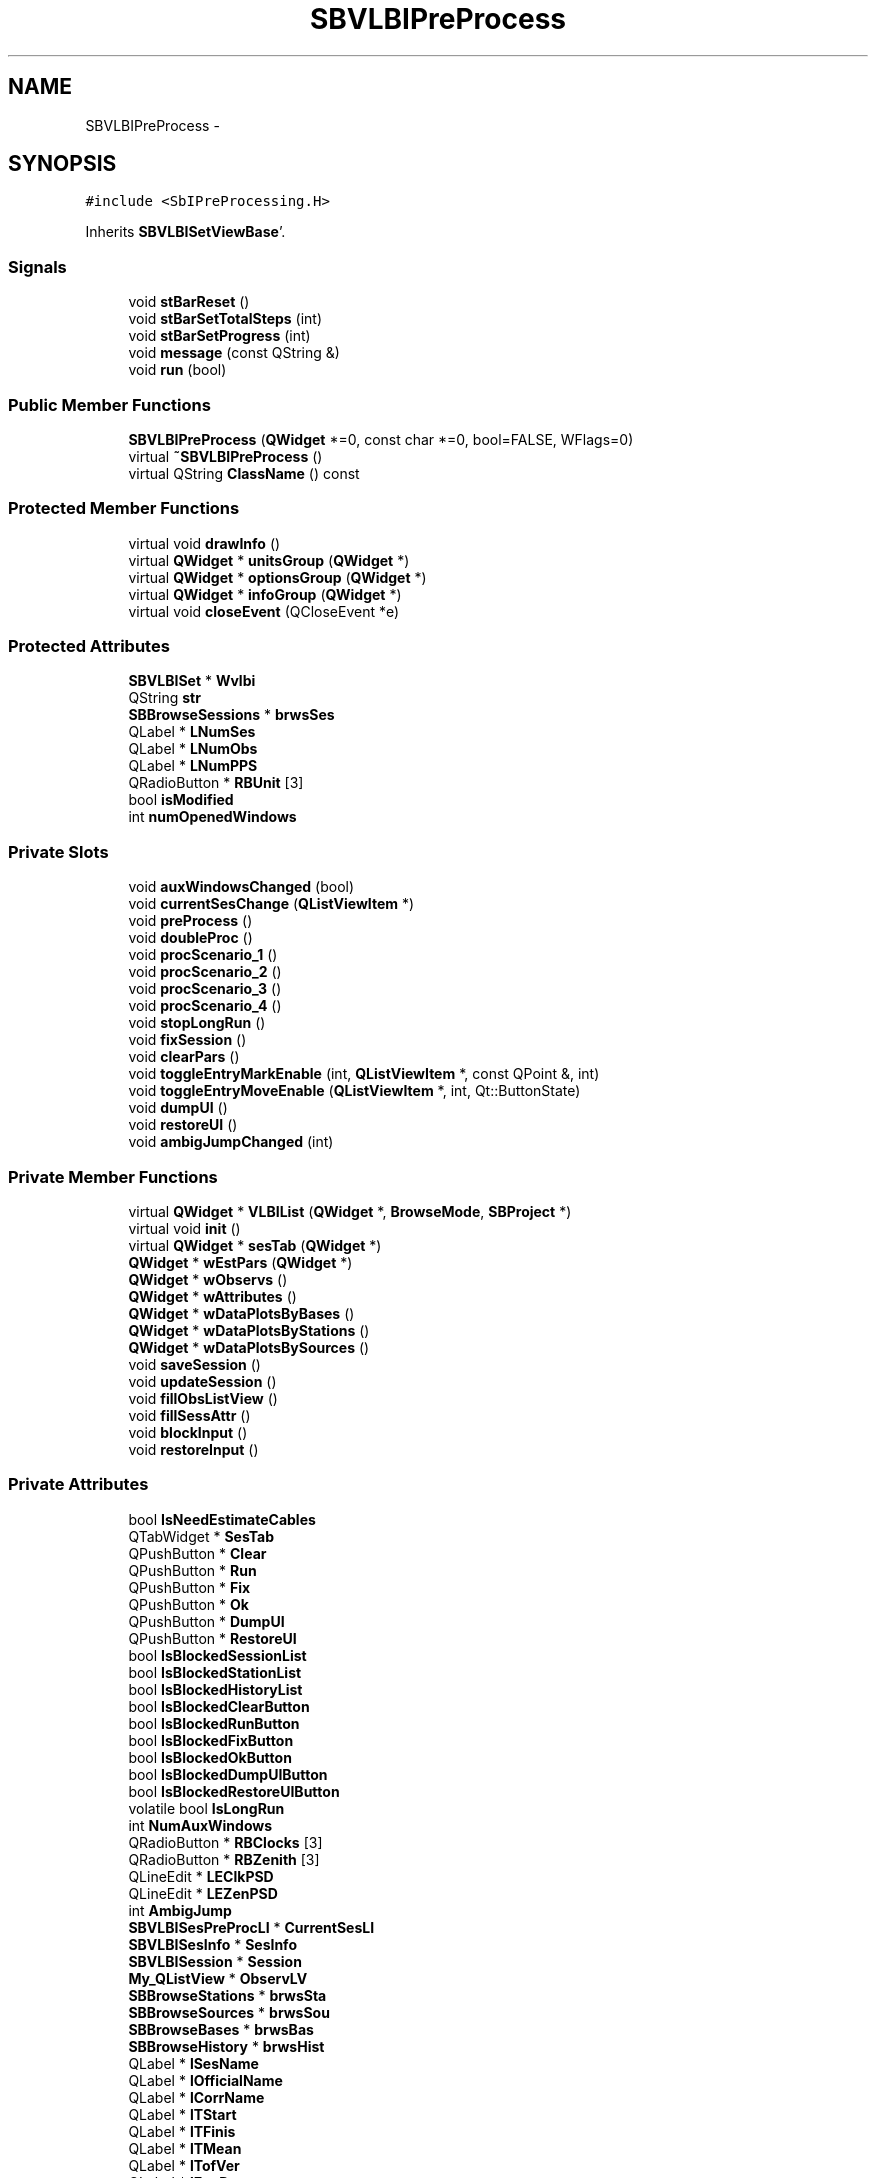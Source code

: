 .TH "SBVLBIPreProcess" 3 "Mon May 14 2012" "Version 2.0.2" "SteelBreeze Reference Manual" \" -*- nroff -*-
.ad l
.nh
.SH NAME
SBVLBIPreProcess \- 
.SH SYNOPSIS
.br
.PP
.PP
\fC#include <SbIPreProcessing\&.H>\fP
.PP
Inherits \fBSBVLBISetViewBase\fP'\&.
.SS "Signals"

.in +1c
.ti -1c
.RI "void \fBstBarReset\fP ()"
.br
.ti -1c
.RI "void \fBstBarSetTotalSteps\fP (int)"
.br
.ti -1c
.RI "void \fBstBarSetProgress\fP (int)"
.br
.ti -1c
.RI "void \fBmessage\fP (const QString &)"
.br
.ti -1c
.RI "void \fBrun\fP (bool)"
.br
.in -1c
.SS "Public Member Functions"

.in +1c
.ti -1c
.RI "\fBSBVLBIPreProcess\fP (\fBQWidget\fP *=0, const char *=0, bool=FALSE, WFlags=0)"
.br
.ti -1c
.RI "virtual \fB~SBVLBIPreProcess\fP ()"
.br
.ti -1c
.RI "virtual QString \fBClassName\fP () const "
.br
.in -1c
.SS "Protected Member Functions"

.in +1c
.ti -1c
.RI "virtual void \fBdrawInfo\fP ()"
.br
.ti -1c
.RI "virtual \fBQWidget\fP * \fBunitsGroup\fP (\fBQWidget\fP *)"
.br
.ti -1c
.RI "virtual \fBQWidget\fP * \fBoptionsGroup\fP (\fBQWidget\fP *)"
.br
.ti -1c
.RI "virtual \fBQWidget\fP * \fBinfoGroup\fP (\fBQWidget\fP *)"
.br
.ti -1c
.RI "virtual void \fBcloseEvent\fP (QCloseEvent *e)"
.br
.in -1c
.SS "Protected Attributes"

.in +1c
.ti -1c
.RI "\fBSBVLBISet\fP * \fBWvlbi\fP"
.br
.ti -1c
.RI "QString \fBstr\fP"
.br
.ti -1c
.RI "\fBSBBrowseSessions\fP * \fBbrwsSes\fP"
.br
.ti -1c
.RI "QLabel * \fBLNumSes\fP"
.br
.ti -1c
.RI "QLabel * \fBLNumObs\fP"
.br
.ti -1c
.RI "QLabel * \fBLNumPPS\fP"
.br
.ti -1c
.RI "QRadioButton * \fBRBUnit\fP [3]"
.br
.ti -1c
.RI "bool \fBisModified\fP"
.br
.ti -1c
.RI "int \fBnumOpenedWindows\fP"
.br
.in -1c
.SS "Private Slots"

.in +1c
.ti -1c
.RI "void \fBauxWindowsChanged\fP (bool)"
.br
.ti -1c
.RI "void \fBcurrentSesChange\fP (\fBQListViewItem\fP *)"
.br
.ti -1c
.RI "void \fBpreProcess\fP ()"
.br
.ti -1c
.RI "void \fBdoubleProc\fP ()"
.br
.ti -1c
.RI "void \fBprocScenario_1\fP ()"
.br
.ti -1c
.RI "void \fBprocScenario_2\fP ()"
.br
.ti -1c
.RI "void \fBprocScenario_3\fP ()"
.br
.ti -1c
.RI "void \fBprocScenario_4\fP ()"
.br
.ti -1c
.RI "void \fBstopLongRun\fP ()"
.br
.ti -1c
.RI "void \fBfixSession\fP ()"
.br
.ti -1c
.RI "void \fBclearPars\fP ()"
.br
.ti -1c
.RI "void \fBtoggleEntryMarkEnable\fP (int, \fBQListViewItem\fP *, const QPoint &, int)"
.br
.ti -1c
.RI "void \fBtoggleEntryMoveEnable\fP (\fBQListViewItem\fP *, int, Qt::ButtonState)"
.br
.ti -1c
.RI "void \fBdumpUI\fP ()"
.br
.ti -1c
.RI "void \fBrestoreUI\fP ()"
.br
.ti -1c
.RI "void \fBambigJumpChanged\fP (int)"
.br
.in -1c
.SS "Private Member Functions"

.in +1c
.ti -1c
.RI "virtual \fBQWidget\fP * \fBVLBIList\fP (\fBQWidget\fP *, \fBBrowseMode\fP, \fBSBProject\fP *)"
.br
.ti -1c
.RI "virtual void \fBinit\fP ()"
.br
.ti -1c
.RI "virtual \fBQWidget\fP * \fBsesTab\fP (\fBQWidget\fP *)"
.br
.ti -1c
.RI "\fBQWidget\fP * \fBwEstPars\fP (\fBQWidget\fP *)"
.br
.ti -1c
.RI "\fBQWidget\fP * \fBwObservs\fP ()"
.br
.ti -1c
.RI "\fBQWidget\fP * \fBwAttributes\fP ()"
.br
.ti -1c
.RI "\fBQWidget\fP * \fBwDataPlotsByBases\fP ()"
.br
.ti -1c
.RI "\fBQWidget\fP * \fBwDataPlotsByStations\fP ()"
.br
.ti -1c
.RI "\fBQWidget\fP * \fBwDataPlotsBySources\fP ()"
.br
.ti -1c
.RI "void \fBsaveSession\fP ()"
.br
.ti -1c
.RI "void \fBupdateSession\fP ()"
.br
.ti -1c
.RI "void \fBfillObsListView\fP ()"
.br
.ti -1c
.RI "void \fBfillSessAttr\fP ()"
.br
.ti -1c
.RI "void \fBblockInput\fP ()"
.br
.ti -1c
.RI "void \fBrestoreInput\fP ()"
.br
.in -1c
.SS "Private Attributes"

.in +1c
.ti -1c
.RI "bool \fBIsNeedEstimateCables\fP"
.br
.ti -1c
.RI "QTabWidget * \fBSesTab\fP"
.br
.ti -1c
.RI "QPushButton * \fBClear\fP"
.br
.ti -1c
.RI "QPushButton * \fBRun\fP"
.br
.ti -1c
.RI "QPushButton * \fBFix\fP"
.br
.ti -1c
.RI "QPushButton * \fBOk\fP"
.br
.ti -1c
.RI "QPushButton * \fBDumpUI\fP"
.br
.ti -1c
.RI "QPushButton * \fBRestoreUI\fP"
.br
.ti -1c
.RI "bool \fBIsBlockedSessionList\fP"
.br
.ti -1c
.RI "bool \fBIsBlockedStationList\fP"
.br
.ti -1c
.RI "bool \fBIsBlockedHistoryList\fP"
.br
.ti -1c
.RI "bool \fBIsBlockedClearButton\fP"
.br
.ti -1c
.RI "bool \fBIsBlockedRunButton\fP"
.br
.ti -1c
.RI "bool \fBIsBlockedFixButton\fP"
.br
.ti -1c
.RI "bool \fBIsBlockedOkButton\fP"
.br
.ti -1c
.RI "bool \fBIsBlockedDumpUIButton\fP"
.br
.ti -1c
.RI "bool \fBIsBlockedRestoreUIButton\fP"
.br
.ti -1c
.RI "volatile bool \fBIsLongRun\fP"
.br
.ti -1c
.RI "int \fBNumAuxWindows\fP"
.br
.ti -1c
.RI "QRadioButton * \fBRBClocks\fP [3]"
.br
.ti -1c
.RI "QRadioButton * \fBRBZenith\fP [3]"
.br
.ti -1c
.RI "QLineEdit * \fBLEClkPSD\fP"
.br
.ti -1c
.RI "QLineEdit * \fBLEZenPSD\fP"
.br
.ti -1c
.RI "int \fBAmbigJump\fP"
.br
.ti -1c
.RI "\fBSBVLBISesPreProcLI\fP * \fBCurrentSesLI\fP"
.br
.ti -1c
.RI "\fBSBVLBISesInfo\fP * \fBSesInfo\fP"
.br
.ti -1c
.RI "\fBSBVLBISession\fP * \fBSession\fP"
.br
.ti -1c
.RI "\fBMy_QListView\fP * \fBObservLV\fP"
.br
.ti -1c
.RI "\fBSBBrowseStations\fP * \fBbrwsSta\fP"
.br
.ti -1c
.RI "\fBSBBrowseSources\fP * \fBbrwsSou\fP"
.br
.ti -1c
.RI "\fBSBBrowseBases\fP * \fBbrwsBas\fP"
.br
.ti -1c
.RI "\fBSBBrowseHistory\fP * \fBbrwsHist\fP"
.br
.ti -1c
.RI "QLabel * \fBlSesName\fP"
.br
.ti -1c
.RI "QLabel * \fBlOfficialName\fP"
.br
.ti -1c
.RI "QLabel * \fBlCorrName\fP"
.br
.ti -1c
.RI "QLabel * \fBlTStart\fP"
.br
.ti -1c
.RI "QLabel * \fBlTFinis\fP"
.br
.ti -1c
.RI "QLabel * \fBlTMean\fP"
.br
.ti -1c
.RI "QLabel * \fBlTofVer\fP"
.br
.ti -1c
.RI "QLabel * \fBlExpDescr\fP"
.br
.ti -1c
.RI "QLineEdit * \fBGrAmbig\fP"
.br
.ti -1c
.RI "QLineEdit * \fBRefFreq\fP"
.br
.ti -1c
.RI "QComboBox * \fBNetID\fP"
.br
.ti -1c
.RI "QComboBox * \fBUFlag\fP"
.br
.ti -1c
.RI "QSpinBox * \fBsbAmbigJump\fP"
.br
.ti -1c
.RI "\fBSBPlotCarrier\fP * \fBPC_Bases\fP"
.br
.ti -1c
.RI "\fBSBPlotCarrier\fP * \fBPC_Stations\fP"
.br
.ti -1c
.RI "\fBSBPlotCarrier\fP * \fBPC_Sources\fP"
.br
.ti -1c
.RI "\fBSBPlot\fP * \fBPlotBases\fP"
.br
.ti -1c
.RI "\fBSBPlot\fP * \fBPlotStations\fP"
.br
.ti -1c
.RI "\fBSBPlot\fP * \fBPlotSources\fP"
.br
.ti -1c
.RI "\fBSBProject\fP * \fBPrj\fP"
.br
.ti -1c
.RI "\fBSBSolution\fP * \fBSolution\fP"
.br
.ti -1c
.RI "bool \fBIsRunning\fP"
.br
.ti -1c
.RI "QAccel * \fBaccel\fP"
.br
.in -1c
.SS "Static Private Attributes"

.in +1c
.ti -1c
.RI "static const char * \fBsUFlags\fP []"
.br
.in -1c
.SH "Detailed Description"
.PP 
Definition at line 154 of file SbIPreProcessing\&.H'\&.
.SH "Constructor & Destructor Documentation"
.PP 
.SS "SBVLBIPreProcess::SBVLBIPreProcess (\fBQWidget\fP *parent = \fC0\fP, const char *name = \fC0\fP, boolmodal = \fCFALSE\fP, WFlagsf = \fC0\fP)"
.PP
Definition at line 429 of file SbIPreProcessing\&.C'\&.
.PP
References accel, AmbigJump, SBPlotCarrier::AT_MJD, brwsBas, brwsHist, brwsSou, brwsSta, Clear, SBPlotCarrier::columnNames(), CurrentSesLI, DumpUI, Fix, init(), IsBlockedClearButton, IsBlockedDumpUIButton, IsBlockedFixButton, IsBlockedHistoryList, IsBlockedOkButton, IsBlockedRestoreUIButton, IsBlockedRunButton, IsBlockedSessionList, IsBlockedStationList, IsLongRun, IsNeedEstimateCables, IsRunning, NumAuxWindows, ObservLV, Ok, PC_Bases, PC_Sources, PC_Stations, Prj, RestoreUI, Run, SBSetUp::scaleName(), SesInfo, Session, SBPlotCarrier::setStdVarIdx(), SBPlotCarrier::setType(), SetUp, and Solution\&.
.SS "SBVLBIPreProcess::~SBVLBIPreProcess ()\fC [virtual]\fP"
.PP
Definition at line 549 of file SbIPreProcessing\&.C'\&.
.PP
References SBSolution::deleteSolution(), SBVLBISetViewBase::isModified, PC_Bases, PC_Sources, PC_Stations, Prj, SBVLBISet::saveSession(), SesInfo, Session, Solution, and SBVLBISetViewBase::Wvlbi\&.
.SH "Member Function Documentation"
.PP 
.SS "void SBVLBIPreProcess::ambigJumpChanged (intJ)\fC [private, slot]\fP"
.PP
Definition at line 1249 of file SbIPreProcessing\&.C'\&.
.PP
References AmbigJump\&.
.PP
Referenced by wEstPars()\&.
.SS "void SBVLBIPreProcess::auxWindowsChanged (boolIsTmp)\fC [private, slot]\fP"
.PP
Definition at line 752 of file SbIPreProcessing\&.C'\&.
.PP
References SBVLBISetViewBase::brwsSes, SBBrowseSessions::lvSessions(), and NumAuxWindows\&.
.PP
Referenced by sesTab()\&.
.SS "void SBVLBIPreProcess::blockInput ()\fC [private]\fP"
.PP
Definition at line 672 of file SbIPreProcessing\&.C'\&.
.PP
References accel, brwsHist, SBVLBISetViewBase::brwsSes, brwsSta, Clear, DumpUI, Fix, IsBlockedClearButton, IsBlockedDumpUIButton, IsBlockedFixButton, IsBlockedHistoryList, IsBlockedOkButton, IsBlockedRestoreUIButton, IsBlockedRunButton, IsBlockedSessionList, IsBlockedStationList, SBBrowseHistory::lvHistory(), SBBrowseSessions::lvSessions(), SBBrowseStations::lvStations(), Ok, RestoreUI, and Run\&.
.PP
Referenced by clearPars(), currentSesChange(), fixSession(), preProcess(), and restoreUI()\&.
.SS "virtual QString SBVLBIPreProcess::ClassName () const\fC [inline, virtual]\fP"
.PP
Reimplemented from \fBSBVLBISetViewBase\fP'\&.
.PP
Definition at line 161 of file SbIPreProcessing\&.H'\&.
.PP
Referenced by clearPars(), currentSesChange(), fillObsListView(), and preProcess()\&.
.SS "void SBVLBIPreProcess::clearPars ()\fC [private, slot]\fP"
.PP
Definition at line 1881 of file SbIPreProcessing\&.C'\&.
.PP
References SBVLBISession::addHistoryLine(), blockInput(), ClassName(), SBVLBISession::clearRMSs(), SBLog::DBG, SBAttributed::delAttr(), SBSolution::deleteSolution(), SBLog::ERR, SBLog::INTERFACE, IsRunning, SBVLBISet::loadSession(), Log, SBNamed::name(), SBLog::PREPROC, SBVLBISesInfo::preProc, Prj, RBClocks, RBZenith, restoreInput(), saveSession(), SesInfo, Session, Solution, SBVLBISession::stationList(), updateSession(), SBLog::write(), and SBVLBISetViewBase::Wvlbi\&.
.PP
Referenced by init()\&.
.SS "virtual void SBVLBISetViewBase::closeEvent (QCloseEvent *e)\fC [inline, protected, virtual, inherited]\fP"
.PP
Definition at line 456 of file SbIObsVLBI\&.H'\&.
.PP
References SBVLBISetViewBase::numOpenedWindows\&.
.SS "void SBVLBIPreProcess::currentSesChange (\fBQListViewItem\fP *SesItem_)\fC [private, slot]\fP"
.PP
Definition at line 1556 of file SbIPreProcessing\&.C'\&.
.PP
References SBProject::addSession(), SBVLBISession::baseList(), blockInput(), SBPlotCarrier::branches(), ClassName(), SBPlotCarrier::createBranch(), CurrentSesLI, SBSolution::deleteSolution(), SBLog::ERR, IsRunning, SBVLBISet::loadSession(), Log, SBNamed::name(), SBStationInfo::notValid, SBBaseInfo::notValid, SBSourceInfo::notValid, ObservLV, PC_Bases, PC_Sources, PC_Stations, SBLog::PREPROC, Prj, restoreInput(), SesInfo, Session, SBVLBISesInfoLI::sessionInfo(), SBPlotCarrier::setFile4SaveBaseName(), SBNamed::setName(), Solution, SBVLBISession::sourceList(), SBVLBISession::stationList(), updateSession(), SBLog::write(), and SBVLBISetViewBase::Wvlbi\&.
.PP
Referenced by VLBIList()\&.
.SS "void SBVLBIPreProcess::doubleProc ()\fC [private, slot]\fP"
.PP
Definition at line 1963 of file SbIPreProcessing\&.C'\&.
.PP
References preProcess()\&.
.PP
Referenced by init(), and procScenario_4()\&.
.SS "void SBVLBISetViewBase::drawInfo ()\fC [protected, virtual, inherited]\fP"
.PP
Reimplemented in \fBSBProjectCreate\fP'\&.
.PP
Definition at line 1883 of file SbIObsVLBI\&.C'\&.
.PP
References SBVLBISetViewBase::brwsSes, SBVLBISetViewBase::LNumObs, SBVLBISetViewBase::LNumPPS, SBVLBISetViewBase::LNumSes, SBBrowseSessions::numPPSess(), SBVLBISetViewBase::str, SBVLBISet::totalObs(), and SBVLBISetViewBase::Wvlbi\&.
.PP
Referenced by SBVLBISetView::deleteEntry(), SBVLBISetView::import(), and SBVLBISetViewBase::infoGroup()\&.
.SS "void SBVLBIPreProcess::dumpUI ()\fC [private, slot]\fP"
.PP
Definition at line 1942 of file SbIPreProcessing\&.C'\&.
.PP
References SBVLBISession::dumpUserInfo(), SBSetUp::path2UIDump(), Session, and SetUp\&.
.PP
Referenced by init()\&.
.SS "void SBVLBIPreProcess::fillObsListView ()\fC [private]\fP"
.PP
Definition at line 1304 of file SbIPreProcessing\&.C'\&.
.PP
References SBObjectObsInfo::aka(), SBVLBISession::baseInfo(), SBObsVLBIEntry::breakClock1, SBObsVLBIEntry::breakClock2, ClassName(), SBPlotCarrier::DA_BAR, SBPlotCarrier::DA_IGN, SBPlotBranch::data(), SBStochParameter::e(), SBLog::ERR, SBStochParameterList::find(), SBPlotCarrier::findBranch(), SBVLBISession::first(), SBPlotBranch::Idx, SBLog::INTERFACE, SBAttributed::isAttr(), Log, SBNamed::name(), SBVLBISession::next(), SBStationInfo::notValid, SBBaseInfo::notValid, SBSourceInfo::notValid, ObservLV, PC_Bases, PC_Sources, PC_Stations, SBSolution::prepare4Batch(), SBObsVLBIEntry::processed, SBSetUp::scale(), Session, SBMatrix::set(), SBPlotBranch::setDataAttr(), SetUp, Solution, SBVLBISession::sourceInfo(), SBVLBISession::stationInfo(), SBSolution::stochastic(), SBStationID::toString(), SBStochParameter::v(), and SBLog::write()\&.
.PP
Referenced by updateSession(), and wObservs()\&.
.SS "void SBVLBIPreProcess::fillSessAttr ()\fC [private]\fP"
.PP
Definition at line 1254 of file SbIPreProcessing\&.C'\&.
.PP
References SBVLBISesInfo::code(), SBVLBISesInfo::correlatorName(), SBVLBISesInfo::dateCreat(), SBVLBISesInfo::expDescr(), SBMJD::F_Short, GrAmbig, SBVLBISession::grDelayAmbig(), lCorrName, lExpDescr, lOfficialName, lSesName, lTFinis, lTMean, lTofVer, lTStart, SBNamed::name(), NetID, SBVLBISesInfo::networkID(), SBVLBISet::networks(), SBVLBISesInfo::officialName(), RefFreq, SBVLBISession::refFreq(), Session, sUFlags, SBVLBISesInfo::tFinis(), SBVLBISesInfo::tMean(), SBMJD::toString(), SBVLBISesInfo::tStart(), UFlag, SBVLBISesInfo::userFlag(), and SBVLBISetViewBase::Wvlbi\&.
.PP
Referenced by updateSession()\&.
.SS "void SBVLBIPreProcess::fixSession ()\fC [private, slot]\fP"
.PP
Definition at line 1637 of file SbIPreProcessing\&.C'\&.
.PP
References SBAttributed::addAttr(), SBVLBISession::addHistoryLine(), blockInput(), IsRunning, SBVLBISesInfo::preProc, restoreInput(), saveSession(), SBSetUp::saveVLBI(), Session, SetUp, and SBVLBISetViewBase::Wvlbi\&.
.PP
Referenced by init()\&.
.SS "\fBQWidget\fP * SBVLBISetViewBase::infoGroup (\fBQWidget\fP *parent)\fC [protected, virtual, inherited]\fP"
.PP
Definition at line 1828 of file SbIObsVLBI\&.C'\&.
.PP
References SBVLBISetViewBase::brwsSes, SBVLBISetViewBase::drawInfo(), SBVLBISetViewBase::LNumObs, SBVLBISetViewBase::LNumPPS, SBVLBISetViewBase::LNumSes, SBBrowseSessions::numObs(), SBBrowseSessions::numPPSess(), SBVLBISetViewBase::str, and SBVLBISetViewBase::Wvlbi\&.
.PP
Referenced by SBProjectCreate::init(), and SBVLBISetView::init()\&.
.SS "void SBVLBIPreProcess::init ()\fC [private, virtual]\fP"
.PP
Implements \fBSBVLBISetViewBase\fP'\&.
.PP
Definition at line 589 of file SbIPreProcessing\&.C'\&.
.PP
References accel, SBVLBISetViewBase::accept(), BM_PREPROCESS, Clear, clearPars(), doubleProc(), dumpUI(), DumpUI, Fix, fixSession(), MainWin, message(), Ok, preProcess(), procScenario_1(), procScenario_2(), procScenario_3(), procScenario_4(), restoreUI(), RestoreUI, run(), Run, sesTab(), stBarReset(), stBarSetProgress(), stBarSetTotalSteps(), stopLongRun(), VLBIList(), and wEstPars()\&.
.PP
Referenced by SBVLBIPreProcess()\&.
.SS "void SBVLBIPreProcess::message (const QString &t0)\fC [signal]\fP"
.PP
Definition at line 431 of file SbIPreProcessing\&.moc\&.C'\&.
.PP
Referenced by init()\&.
.SS "virtual \fBQWidget\fP* SBVLBISetViewBase::optionsGroup (\fBQWidget\fP *)\fC [inline, protected, virtual, inherited]\fP"
.PP
Reimplemented in \fBSBVLBISetView\fP, and \fBSBProjectCreate\fP'\&.
.PP
Definition at line 453 of file SbIObsVLBI\&.H'\&.
.SS "void SBVLBIPreProcess::preProcess ()\fC [private, slot]\fP"
.PP
Definition at line 1651 of file SbIPreProcessing\&.C'\&.
.PP
References SBProject::addSession(), blockInput(), SBParametersDesc::cable(), SBStationInfo::cl_V(), ClassName(), SBParametersDesc::clock0(), Config, SBLog::DBG, SBParameter::e(), SBLog::ERR, SBStationInfoList::find(), SBLog::INTERFACE, IsNeedEstimateCables, IsRunning, LEClkPSD, LEZenPSD, SBVLBISet::loadSession(), SBSolution::local(), Log, SBNamed::name(), SBConfig::p(), SBProject::p(), SBLog::PREPROC, Prj, SBRunManager::process(), SBParameterCfg::PT_LOC, SBParameterCfg::PT_NONE, SBParameterCfg::PT_STH, RBClocks, RBZenith, restoreInput(), run(), saveSession(), SBVLBISet::saveSession(), SesInfo, Session, SBProject::setAllPars2Type(), SBParametersDesc::setCable(), SBParametersDesc::setCableType(), SBProject::setCfg(), SBStationInfo::setCl_E(), SBStationInfo::setCl_V(), SBParametersDesc::setClock0(), SBParametersDesc::setClock0Type(), SBParametersDesc::setClock1Type(), SBParametersDesc::setClock2Type(), SBParameterCfg::setConvAPriori(), SBStationInfo::setErrZw(), SBConfig::setIsChanged(), SBSolution::setIsLocalModified(), SBConfig::setP(), SBProject::setP(), SBParameter::setS(), SBParameter::setV(), SBParameterCfg::setWhiteNoise(), SBParametersDesc::setZenith(), SBParametersDesc::setZenithType(), SBStationInfo::setZw(), Solution, SBVLBISession::stationList(), SBSolution::submitLocalParameters(), updateSession(), SBParameter::v(), SBParameterCfg::whiteNoise(), SBLog::write(), SBVLBISetViewBase::Wvlbi, SBParametersDesc::zenith(), and SBStationInfo::zw()\&.
.PP
Referenced by doubleProc(), init(), procScenario_1(), procScenario_2(), and procScenario_3()\&.
.SS "void SBVLBIPreProcess::procScenario_1 ()\fC [private, slot]\fP"
.PP
Definition at line 1971 of file SbIPreProcessing\&.C'\&.
.PP
References preProcess(), RBClocks, and RBZenith\&.
.PP
Referenced by init(), and procScenario_3()\&.
.SS "void SBVLBIPreProcess::procScenario_2 ()\fC [private, slot]\fP"
.PP
Definition at line 1986 of file SbIPreProcessing\&.C'\&.
.PP
References SBParameterList::inSort(), IsNeedEstimateCables, SBSolution::local(), SBNamed::name(), preProcess(), Session, Solution, and SBVLBISession::stationList()\&.
.PP
Referenced by init()\&.
.SS "void SBVLBIPreProcess::procScenario_3 ()\fC [private, slot]\fP"
.PP
Definition at line 2005 of file SbIPreProcessing\&.C'\&.
.PP
References preProcess(), and procScenario_1()\&.
.PP
Referenced by init()\&.
.SS "void SBVLBIPreProcess::procScenario_4 ()\fC [private, slot]\fP"
.PP
Definition at line 2012 of file SbIPreProcessing\&.C'\&.
.PP
References SBVLBISetViewBase::brwsSes, doubleProc(), IsLongRun, SBBrowseSessions::lvSessions(), and saveSession()\&.
.PP
Referenced by init()\&.
.SS "void SBVLBIPreProcess::restoreInput ()\fC [private]\fP"
.PP
Definition at line 725 of file SbIPreProcessing\&.C'\&.
.PP
References accel, brwsHist, SBVLBISetViewBase::brwsSes, brwsSta, Clear, DumpUI, Fix, IsBlockedClearButton, IsBlockedDumpUIButton, IsBlockedFixButton, IsBlockedHistoryList, IsBlockedOkButton, IsBlockedRestoreUIButton, IsBlockedRunButton, IsBlockedSessionList, IsBlockedStationList, SBBrowseHistory::lvHistory(), SBBrowseSessions::lvSessions(), SBBrowseStations::lvStations(), Ok, RestoreUI, and Run\&.
.PP
Referenced by clearPars(), currentSesChange(), fixSession(), preProcess(), and restoreUI()\&.
.SS "void SBVLBIPreProcess::restoreUI ()\fC [private, slot]\fP"
.PP
Definition at line 1948 of file SbIPreProcessing\&.C'\&.
.PP
References blockInput(), IsRunning, SBSetUp::path2UIDump(), restoreInput(), SBVLBISession::restoreUserInfo(), saveSession(), Session, SetUp, and updateSession()\&.
.PP
Referenced by init()\&.
.SS "void SBVLBIPreProcess::run (boolt0)\fC [signal]\fP"
.PP
Definition at line 437 of file SbIPreProcessing\&.moc\&.C'\&.
.PP
Referenced by init(), and preProcess()\&.
.SS "void SBVLBIPreProcess::saveSession ()\fC [private]\fP"
.PP
Definition at line 1924 of file SbIPreProcessing\&.C'\&.
.PP
References SBVLBISession::checkAttributres(), CurrentSesLI, SBVLBISetViewBase::isModified, NetID, SBVLBISesInfo::networkID(), SBVLBISet::networks(), SBVLBISet::saveSession(), SesInfo, Session, SBVLBISesInfo::setNetworkID(), SBVLBISesInfo::setUserFlag(), UFlag, SBVLBISesInfo::userFlag(), and SBVLBISetViewBase::Wvlbi\&.
.PP
Referenced by clearPars(), fixSession(), preProcess(), procScenario_4(), and restoreUI()\&.
.SS "\fBQWidget\fP * SBVLBIPreProcess::sesTab (\fBQWidget\fP *parent_)\fC [private, virtual]\fP"
.PP
Definition at line 785 of file SbIPreProcessing\&.C'\&.
.PP
References auxWindowsChanged(), SBVLBISession::baseList(), BM_GENERAL, brwsBas, brwsHist, brwsSou, brwsSta, SBVLBISession::dbhHistory(), SBVLBISession::localHistory(), SBVLBISesInfo::localVersion(), Session, SesTab, SBVLBISession::sourceList(), SBVLBISession::stationList(), SBVLBISesInfo::tStart(), wAttributes(), wDataPlotsByBases(), wDataPlotsBySources(), wDataPlotsByStations(), and wObservs()\&.
.PP
Referenced by init()\&.
.SS "void SBVLBIPreProcess::stBarReset ()\fC [signal]\fP"
.PP
Definition at line 413 of file SbIPreProcessing\&.moc\&.C'\&.
.PP
Referenced by init()\&.
.SS "void SBVLBIPreProcess::stBarSetProgress (intt0)\fC [signal]\fP"
.PP
Definition at line 425 of file SbIPreProcessing\&.moc\&.C'\&.
.PP
Referenced by init()\&.
.SS "void SBVLBIPreProcess::stBarSetTotalSteps (intt0)\fC [signal]\fP"
.PP
Definition at line 419 of file SbIPreProcessing\&.moc\&.C'\&.
.PP
Referenced by init()\&.
.SS "void SBVLBIPreProcess::stopLongRun ()\fC [private, slot]\fP"
.PP
Definition at line 2035 of file SbIPreProcessing\&.C'\&.
.PP
References IsLongRun\&.
.PP
Referenced by init()\&.
.SS "void SBVLBIPreProcess::toggleEntryMarkEnable (intbutton, \fBQListViewItem\fP *Item, const QPoint &, intn)\fC [private, slot]\fP"
.PP
Definition at line 866 of file SbIPreProcessing\&.C'\&.
.PP
References SBObsVLBIEntry::breakClock1, SBObsVLBIEntry::breakClock2, SBVLBISetViewBase::isModified, IsRunning, and SBAttributed::xorAttr()\&.
.PP
Referenced by wObservs()\&.
.SS "void SBVLBIPreProcess::toggleEntryMoveEnable (\fBQListViewItem\fP *Item, intn, Qt::ButtonStateMouseButtonState)\fC [private, slot]\fP"
.PP
Definition at line 909 of file SbIPreProcessing\&.C'\&.
.PP
References AmbigJump, SBObsVLBIEntry::decAmbigFactor(), SBObsVLBIEntry::incAmbigFactor(), SBVLBISetViewBase::isModified, IsRunning, SBObservation::notValid, and SBAttributed::xorAttr()\&.
.PP
Referenced by wObservs()\&.
.SS "\fBQWidget\fP * SBVLBISetViewBase::unitsGroup (\fBQWidget\fP *parent)\fC [protected, virtual, inherited]\fP"
.PP
Definition at line 1803 of file SbIObsVLBI\&.C'\&.
.PP
References SBVLBISetViewBase::RBUnit, SetUp, SBSetUp::units(), and SBVLBISetViewBase::unitsChanged()\&.
.PP
Referenced by SBProjectCreate::init(), and SBVLBISetView::init()\&.
.SS "void SBVLBIPreProcess::updateSession ()\fC [private]\fP"
.PP
Definition at line 1484 of file SbIPreProcessing\&.C'\&.
.PP
References SBVLBISession::baseList(), SBPlotCarrier::branches(), brwsBas, brwsHist, brwsSou, brwsSta, SBPlotCarrier::createBranch(), CurrentSesLI, SBPlot::dataChanged(), SBVLBISession::dbhHistory(), fillObsListView(), fillSessAttr(), SBVLBISession::localHistory(), SBVLBISesInfo::localVersion(), SBNamed::name(), SBStationInfo::notValid, SBBaseInfo::notValid, SBSourceInfo::notValid, PC_Bases, PC_Sources, PC_Stations, PlotBases, PlotSources, PlotStations, Session, SBBrowseBases::setBasInfoList(), SBPlotCarrier::setFile4SaveBaseName(), SBBrowseHistory::setHistories(), SBNamed::setName(), SBBrowseSources::setSouInfoList(), SBBrowseStations::setStaInfoList(), SBBrowseStations::setT0(), SBVLBISession::sourceList(), SBVLBISession::stationList(), and SBVLBISesInfo::tStart()\&.
.PP
Referenced by clearPars(), currentSesChange(), preProcess(), and restoreUI()\&.
.SS "\fBQWidget\fP * SBVLBIPreProcess::VLBIList (\fBQWidget\fP *parent, \fBBrowseMode\fPMode_, \fBSBProject\fP *Prj)\fC [private, virtual]\fP"
.PP
Reimplemented from \fBSBVLBISetViewBase\fP'\&.
.PP
Definition at line 764 of file SbIPreProcessing\&.C'\&.
.PP
References SBVLBISetViewBase::brwsSes, currentSesChange(), SBBrowseSessions::layout(), SBBrowseSessions::lvSessions(), and SBVLBISetViewBase::Wvlbi\&.
.PP
Referenced by init()\&.
.SS "\fBQWidget\fP * SBVLBIPreProcess::wAttributes ()\fC [private]\fP"
.PP
Definition at line 950 of file SbIPreProcessing\&.C'\&.
.PP
References SBVLBISesInfo::code(), SBVLBISesInfo::correlatorName(), SBVLBISesInfo::dateCreat(), SBVLBISesInfo::expDescr(), SBMJD::F_Short, GrAmbig, SBVLBISession::grDelayAmbig(), lCorrName, lExpDescr, lOfficialName, lSesName, lTFinis, lTMean, lTofVer, lTStart, SBNamed::name(), NetID, SBVLBISesInfo::networkID(), SBVLBISet::networks(), SBVLBISesInfo::officialName(), RefFreq, SBVLBISession::refFreq(), Session, sUFlags, SBVLBISesInfo::tFinis(), SBVLBISesInfo::tMean(), SBMJD::toString(), SBVLBISesInfo::tStart(), UFlag, SBVLBISesInfo::userFlag(), and SBVLBISetViewBase::Wvlbi\&.
.PP
Referenced by sesTab()\&.
.SS "\fBQWidget\fP * SBVLBIPreProcess::wDataPlotsByBases ()\fC [private]\fP"
.PP
Definition at line 1104 of file SbIPreProcessing\&.C'\&.
.PP
References PC_Bases, and PlotBases\&.
.PP
Referenced by sesTab()\&.
.SS "\fBQWidget\fP * SBVLBIPreProcess::wDataPlotsBySources ()\fC [private]\fP"
.PP
Definition at line 1128 of file SbIPreProcessing\&.C'\&.
.PP
References PC_Sources, and PlotSources\&.
.PP
Referenced by sesTab()\&.
.SS "\fBQWidget\fP * SBVLBIPreProcess::wDataPlotsByStations ()\fC [private]\fP"
.PP
Definition at line 1116 of file SbIPreProcessing\&.C'\&.
.PP
References PC_Stations, and PlotStations\&.
.PP
Referenced by sesTab()\&.
.SS "\fBQWidget\fP * SBVLBIPreProcess::wEstPars (\fBQWidget\fP *parent_)\fC [private]\fP"
.PP
Definition at line 1140 of file SbIPreProcessing\&.C'\&.
.PP
References ambigJumpChanged(), SBParametersDesc::clock0(), Config, LEClkPSD, LEZenPSD, SBConfig::p(), RBClocks, RBZenith, sbAmbigJump, SBParameterCfg::whiteNoise(), and SBParametersDesc::zenith()\&.
.PP
Referenced by init()\&.
.SS "\fBQWidget\fP * SBVLBIPreProcess::wObservs ()\fC [private]\fP"
.PP
Definition at line 804 of file SbIPreProcessing\&.C'\&.
.PP
References fillObsListView(), ObservLV, toggleEntryMarkEnable(), and toggleEntryMoveEnable()\&.
.PP
Referenced by sesTab()\&.
.SH "Member Data Documentation"
.PP 
.SS "QAccel* \fBSBVLBIPreProcess::accel\fP\fC [private]\fP"
.PP
Definition at line 291 of file SbIPreProcessing\&.H'\&.
.PP
Referenced by blockInput(), init(), restoreInput(), and SBVLBIPreProcess()\&.
.SS "int \fBSBVLBIPreProcess::AmbigJump\fP\fC [private]\fP"
.PP
Definition at line 246 of file SbIPreProcessing\&.H'\&.
.PP
Referenced by ambigJumpChanged(), SBVLBIPreProcess(), and toggleEntryMoveEnable()\&.
.SS "\fBSBBrowseBases\fP* \fBSBVLBIPreProcess::brwsBas\fP\fC [private]\fP"
.PP
Definition at line 258 of file SbIPreProcessing\&.H'\&.
.PP
Referenced by SBVLBIPreProcess(), sesTab(), and updateSession()\&.
.SS "\fBSBBrowseHistory\fP* \fBSBVLBIPreProcess::brwsHist\fP\fC [private]\fP"
.PP
Definition at line 259 of file SbIPreProcessing\&.H'\&.
.PP
Referenced by blockInput(), restoreInput(), SBVLBIPreProcess(), sesTab(), and updateSession()\&.
.SS "\fBSBBrowseSessions\fP* \fBSBVLBISetViewBase::brwsSes\fP\fC [protected, inherited]\fP"
.PP
Definition at line 441 of file SbIObsVLBI\&.H'\&.
.PP
Referenced by auxWindowsChanged(), blockInput(), SBProjectCreate::createProject(), SBVLBISetView::deleteEntry(), SBProjectCreate::drawInfo(), SBVLBISetViewBase::drawInfo(), SBVLBISetView::import(), SBVLBISetViewBase::infoGroup(), SBProjectCreate::init(), procScenario_4(), restoreInput(), SBProjectCreate::selectAll(), SBProjectCreate::unselectAll(), VLBIList(), and SBVLBISetViewBase::VLBIList()\&.
.SS "\fBSBBrowseSources\fP* \fBSBVLBIPreProcess::brwsSou\fP\fC [private]\fP"
.PP
Definition at line 257 of file SbIPreProcessing\&.H'\&.
.PP
Referenced by SBVLBIPreProcess(), sesTab(), and updateSession()\&.
.SS "\fBSBBrowseStations\fP* \fBSBVLBIPreProcess::brwsSta\fP\fC [private]\fP"
.PP
Definition at line 256 of file SbIPreProcessing\&.H'\&.
.PP
Referenced by blockInput(), restoreInput(), SBVLBIPreProcess(), sesTab(), and updateSession()\&.
.SS "QPushButton* \fBSBVLBIPreProcess::Clear\fP\fC [private]\fP"
.PP
Definition at line 219 of file SbIPreProcessing\&.H'\&.
.PP
Referenced by blockInput(), init(), restoreInput(), and SBVLBIPreProcess()\&.
.SS "\fBSBVLBISesPreProcLI\fP* \fBSBVLBIPreProcess::CurrentSesLI\fP\fC [private]\fP"
.PP
Definition at line 249 of file SbIPreProcessing\&.H'\&.
.PP
Referenced by currentSesChange(), saveSession(), SBVLBIPreProcess(), and updateSession()\&.
.SS "QPushButton* \fBSBVLBIPreProcess::DumpUI\fP\fC [private]\fP"
.PP
Definition at line 223 of file SbIPreProcessing\&.H'\&.
.PP
Referenced by blockInput(), init(), restoreInput(), and SBVLBIPreProcess()\&.
.SS "QPushButton* \fBSBVLBIPreProcess::Fix\fP\fC [private]\fP"
.PP
Definition at line 221 of file SbIPreProcessing\&.H'\&.
.PP
Referenced by blockInput(), init(), restoreInput(), and SBVLBIPreProcess()\&.
.SS "QLineEdit* \fBSBVLBIPreProcess::GrAmbig\fP\fC [private]\fP"
.PP
Definition at line 271 of file SbIPreProcessing\&.H'\&.
.PP
Referenced by fillSessAttr(), and wAttributes()\&.
.SS "bool \fBSBVLBIPreProcess::IsBlockedClearButton\fP\fC [private]\fP"
.PP
Definition at line 229 of file SbIPreProcessing\&.H'\&.
.PP
Referenced by blockInput(), restoreInput(), and SBVLBIPreProcess()\&.
.SS "bool \fBSBVLBIPreProcess::IsBlockedDumpUIButton\fP\fC [private]\fP"
.PP
Definition at line 234 of file SbIPreProcessing\&.H'\&.
.PP
Referenced by blockInput(), restoreInput(), and SBVLBIPreProcess()\&.
.SS "bool \fBSBVLBIPreProcess::IsBlockedFixButton\fP\fC [private]\fP"
.PP
Definition at line 231 of file SbIPreProcessing\&.H'\&.
.PP
Referenced by blockInput(), restoreInput(), and SBVLBIPreProcess()\&.
.SS "bool \fBSBVLBIPreProcess::IsBlockedHistoryList\fP\fC [private]\fP"
.PP
Definition at line 227 of file SbIPreProcessing\&.H'\&.
.PP
Referenced by blockInput(), restoreInput(), and SBVLBIPreProcess()\&.
.SS "bool \fBSBVLBIPreProcess::IsBlockedOkButton\fP\fC [private]\fP"
.PP
Definition at line 232 of file SbIPreProcessing\&.H'\&.
.PP
Referenced by blockInput(), restoreInput(), and SBVLBIPreProcess()\&.
.SS "bool \fBSBVLBIPreProcess::IsBlockedRestoreUIButton\fP\fC [private]\fP"
.PP
Definition at line 235 of file SbIPreProcessing\&.H'\&.
.PP
Referenced by blockInput(), restoreInput(), and SBVLBIPreProcess()\&.
.SS "bool \fBSBVLBIPreProcess::IsBlockedRunButton\fP\fC [private]\fP"
.PP
Definition at line 230 of file SbIPreProcessing\&.H'\&.
.PP
Referenced by blockInput(), restoreInput(), and SBVLBIPreProcess()\&.
.SS "bool \fBSBVLBIPreProcess::IsBlockedSessionList\fP\fC [private]\fP"
.PP
Definition at line 225 of file SbIPreProcessing\&.H'\&.
.PP
Referenced by blockInput(), restoreInput(), and SBVLBIPreProcess()\&.
.SS "bool \fBSBVLBIPreProcess::IsBlockedStationList\fP\fC [private]\fP"
.PP
Definition at line 226 of file SbIPreProcessing\&.H'\&.
.PP
Referenced by blockInput(), restoreInput(), and SBVLBIPreProcess()\&.
.SS "volatile bool \fBSBVLBIPreProcess::IsLongRun\fP\fC [private]\fP"
.PP
Definition at line 236 of file SbIPreProcessing\&.H'\&.
.PP
Referenced by procScenario_4(), SBVLBIPreProcess(), and stopLongRun()\&.
.SS "bool \fBSBVLBISetViewBase::isModified\fP\fC [protected, inherited]\fP"
.PP
Definition at line 446 of file SbIObsVLBI\&.H'\&.
.PP
Referenced by SBVLBISetViewBase::accept(), SBVLBISetView::deleteEntry(), SBVLBISetView::import(), SBVLBISetView::masterRecordModified(), SBVLBISetViewBase::modified(), SBVLBISetView::networksModified(), saveSession(), SBVLBISetViewBase::SBVLBISetViewBase(), toggleEntryMarkEnable(), toggleEntryMoveEnable(), and ~SBVLBIPreProcess()\&.
.SS "bool \fBSBVLBIPreProcess::IsNeedEstimateCables\fP\fC [private]\fP"
.PP
Definition at line 191 of file SbIPreProcessing\&.H'\&.
.PP
Referenced by preProcess(), procScenario_2(), and SBVLBIPreProcess()\&.
.SS "bool \fBSBVLBIPreProcess::IsRunning\fP\fC [private]\fP"
.PP
Definition at line 288 of file SbIPreProcessing\&.H'\&.
.PP
Referenced by clearPars(), currentSesChange(), fixSession(), preProcess(), restoreUI(), SBVLBIPreProcess(), toggleEntryMarkEnable(), and toggleEntryMoveEnable()\&.
.SS "QLabel* \fBSBVLBIPreProcess::lCorrName\fP\fC [private]\fP"
.PP
Definition at line 264 of file SbIPreProcessing\&.H'\&.
.PP
Referenced by fillSessAttr(), and wAttributes()\&.
.SS "QLineEdit* \fBSBVLBIPreProcess::LEClkPSD\fP\fC [private]\fP"
.PP
Definition at line 243 of file SbIPreProcessing\&.H'\&.
.PP
Referenced by preProcess(), and wEstPars()\&.
.SS "QLabel* \fBSBVLBIPreProcess::lExpDescr\fP\fC [private]\fP"
.PP
Definition at line 269 of file SbIPreProcessing\&.H'\&.
.PP
Referenced by fillSessAttr(), and wAttributes()\&.
.SS "QLineEdit* \fBSBVLBIPreProcess::LEZenPSD\fP\fC [private]\fP"
.PP
Definition at line 244 of file SbIPreProcessing\&.H'\&.
.PP
Referenced by preProcess(), and wEstPars()\&.
.SS "QLabel* \fBSBVLBISetViewBase::LNumObs\fP\fC [protected, inherited]\fP"
.PP
Definition at line 443 of file SbIObsVLBI\&.H'\&.
.PP
Referenced by SBProjectCreate::drawInfo(), SBVLBISetViewBase::drawInfo(), and SBVLBISetViewBase::infoGroup()\&.
.SS "QLabel* \fBSBVLBISetViewBase::LNumPPS\fP\fC [protected, inherited]\fP"
.PP
Definition at line 444 of file SbIObsVLBI\&.H'\&.
.PP
Referenced by SBProjectCreate::drawInfo(), SBVLBISetViewBase::drawInfo(), and SBVLBISetViewBase::infoGroup()\&.
.SS "QLabel* \fBSBVLBISetViewBase::LNumSes\fP\fC [protected, inherited]\fP"
.PP
Definition at line 442 of file SbIObsVLBI\&.H'\&.
.PP
Referenced by SBProjectCreate::drawInfo(), SBVLBISetViewBase::drawInfo(), and SBVLBISetViewBase::infoGroup()\&.
.SS "QLabel* \fBSBVLBIPreProcess::lOfficialName\fP\fC [private]\fP"
.PP
Definition at line 263 of file SbIPreProcessing\&.H'\&.
.PP
Referenced by fillSessAttr(), and wAttributes()\&.
.SS "QLabel* \fBSBVLBIPreProcess::lSesName\fP\fC [private]\fP"
.PP
Definition at line 262 of file SbIPreProcessing\&.H'\&.
.PP
Referenced by fillSessAttr(), and wAttributes()\&.
.SS "QLabel* \fBSBVLBIPreProcess::lTFinis\fP\fC [private]\fP"
.PP
Definition at line 266 of file SbIPreProcessing\&.H'\&.
.PP
Referenced by fillSessAttr(), and wAttributes()\&.
.SS "QLabel* \fBSBVLBIPreProcess::lTMean\fP\fC [private]\fP"
.PP
Definition at line 267 of file SbIPreProcessing\&.H'\&.
.PP
Referenced by fillSessAttr(), and wAttributes()\&.
.SS "QLabel* \fBSBVLBIPreProcess::lTofVer\fP\fC [private]\fP"
.PP
Definition at line 268 of file SbIPreProcessing\&.H'\&.
.PP
Referenced by fillSessAttr(), and wAttributes()\&.
.SS "QLabel* \fBSBVLBIPreProcess::lTStart\fP\fC [private]\fP"
.PP
Definition at line 265 of file SbIPreProcessing\&.H'\&.
.PP
Referenced by fillSessAttr(), and wAttributes()\&.
.SS "QComboBox* \fBSBVLBIPreProcess::NetID\fP\fC [private]\fP"
.PP
Definition at line 273 of file SbIPreProcessing\&.H'\&.
.PP
Referenced by fillSessAttr(), saveSession(), and wAttributes()\&.
.SS "int \fBSBVLBIPreProcess::NumAuxWindows\fP\fC [private]\fP"
.PP
Definition at line 238 of file SbIPreProcessing\&.H'\&.
.PP
Referenced by auxWindowsChanged(), and SBVLBIPreProcess()\&.
.SS "int \fBSBVLBISetViewBase::numOpenedWindows\fP\fC [protected, inherited]\fP"
.PP
Definition at line 447 of file SbIObsVLBI\&.H'\&.
.PP
Referenced by SBVLBISetViewBase::accept(), SBVLBISetView::browseMRecords(), SBVLBISetViewBase::childWindowClosed(), SBVLBISetViewBase::closeEvent(), SBProjectCreate::editEntry(), SBVLBISetView::editEntry(), SBVLBISetView::editNetworks(), SBVLBISetView::import(), SBVLBISetView::masterRecordModified(), SBVLBISetView::networksModified(), SBVLBISetViewBase::reject(), and SBVLBISetViewBase::SBVLBISetViewBase()\&.
.SS "\fBMy_QListView\fP* \fBSBVLBIPreProcess::ObservLV\fP\fC [private]\fP"
.PP
Definition at line 254 of file SbIPreProcessing\&.H'\&.
.PP
Referenced by currentSesChange(), fillObsListView(), SBVLBIPreProcess(), and wObservs()\&.
.SS "QPushButton* \fBSBVLBIPreProcess::Ok\fP\fC [private]\fP"
.PP
Definition at line 222 of file SbIPreProcessing\&.H'\&.
.PP
Referenced by blockInput(), init(), restoreInput(), and SBVLBIPreProcess()\&.
.SS "\fBSBPlotCarrier\fP* \fBSBVLBIPreProcess::PC_Bases\fP\fC [private]\fP"
.PP
Definition at line 278 of file SbIPreProcessing\&.H'\&.
.PP
Referenced by currentSesChange(), fillObsListView(), SBVLBIPreProcess(), updateSession(), wDataPlotsByBases(), and ~SBVLBIPreProcess()\&.
.SS "\fBSBPlotCarrier\fP* \fBSBVLBIPreProcess::PC_Sources\fP\fC [private]\fP"
.PP
Definition at line 280 of file SbIPreProcessing\&.H'\&.
.PP
Referenced by currentSesChange(), fillObsListView(), SBVLBIPreProcess(), updateSession(), wDataPlotsBySources(), and ~SBVLBIPreProcess()\&.
.SS "\fBSBPlotCarrier\fP* \fBSBVLBIPreProcess::PC_Stations\fP\fC [private]\fP"
.PP
Definition at line 279 of file SbIPreProcessing\&.H'\&.
.PP
Referenced by currentSesChange(), fillObsListView(), SBVLBIPreProcess(), updateSession(), wDataPlotsByStations(), and ~SBVLBIPreProcess()\&.
.SS "\fBSBPlot\fP* \fBSBVLBIPreProcess::PlotBases\fP\fC [private]\fP"
.PP
Definition at line 281 of file SbIPreProcessing\&.H'\&.
.PP
Referenced by updateSession(), and wDataPlotsByBases()\&.
.SS "\fBSBPlot\fP* \fBSBVLBIPreProcess::PlotSources\fP\fC [private]\fP"
.PP
Definition at line 283 of file SbIPreProcessing\&.H'\&.
.PP
Referenced by updateSession(), and wDataPlotsBySources()\&.
.SS "\fBSBPlot\fP* \fBSBVLBIPreProcess::PlotStations\fP\fC [private]\fP"
.PP
Definition at line 282 of file SbIPreProcessing\&.H'\&.
.PP
Referenced by updateSession(), and wDataPlotsByStations()\&.
.SS "\fBSBProject\fP* \fBSBVLBIPreProcess::Prj\fP\fC [private]\fP"
.PP
Definition at line 286 of file SbIPreProcessing\&.H'\&.
.PP
Referenced by clearPars(), currentSesChange(), preProcess(), SBVLBIPreProcess(), and ~SBVLBIPreProcess()\&.
.SS "QRadioButton* \fBSBVLBIPreProcess::RBClocks\fP[3]\fC [private]\fP"
.PP
Definition at line 241 of file SbIPreProcessing\&.H'\&.
.PP
Referenced by clearPars(), preProcess(), procScenario_1(), and wEstPars()\&.
.SS "QRadioButton* \fBSBVLBISetViewBase::RBUnit\fP[3]\fC [protected, inherited]\fP"
.PP
Definition at line 445 of file SbIObsVLBI\&.H'\&.
.PP
Referenced by SBVLBISetViewBase::unitsGroup()\&.
.SS "QRadioButton* \fBSBVLBIPreProcess::RBZenith\fP[3]\fC [private]\fP"
.PP
Definition at line 242 of file SbIPreProcessing\&.H'\&.
.PP
Referenced by clearPars(), preProcess(), procScenario_1(), and wEstPars()\&.
.SS "QLineEdit* \fBSBVLBIPreProcess::RefFreq\fP\fC [private]\fP"
.PP
Definition at line 272 of file SbIPreProcessing\&.H'\&.
.PP
Referenced by fillSessAttr(), and wAttributes()\&.
.SS "QPushButton* \fBSBVLBIPreProcess::RestoreUI\fP\fC [private]\fP"
.PP
Definition at line 224 of file SbIPreProcessing\&.H'\&.
.PP
Referenced by blockInput(), init(), restoreInput(), and SBVLBIPreProcess()\&.
.SS "QPushButton* \fBSBVLBIPreProcess::Run\fP\fC [private]\fP"
.PP
Definition at line 220 of file SbIPreProcessing\&.H'\&.
.PP
Referenced by blockInput(), init(), restoreInput(), and SBVLBIPreProcess()\&.
.SS "QSpinBox* \fBSBVLBIPreProcess::sbAmbigJump\fP\fC [private]\fP"
.PP
Definition at line 275 of file SbIPreProcessing\&.H'\&.
.PP
Referenced by wEstPars()\&.
.SS "\fBSBVLBISesInfo\fP* \fBSBVLBIPreProcess::SesInfo\fP\fC [private]\fP"
.PP
Definition at line 250 of file SbIPreProcessing\&.H'\&.
.PP
Referenced by clearPars(), currentSesChange(), preProcess(), saveSession(), SBVLBIPreProcess(), and ~SBVLBIPreProcess()\&.
.SS "\fBSBVLBISession\fP* \fBSBVLBIPreProcess::Session\fP\fC [private]\fP"
.PP
Definition at line 251 of file SbIPreProcessing\&.H'\&.
.PP
Referenced by clearPars(), currentSesChange(), dumpUI(), fillObsListView(), fillSessAttr(), fixSession(), preProcess(), procScenario_2(), restoreUI(), saveSession(), SBVLBIPreProcess(), sesTab(), updateSession(), wAttributes(), and ~SBVLBIPreProcess()\&.
.SS "QTabWidget* \fBSBVLBIPreProcess::SesTab\fP\fC [private]\fP"
.PP
Definition at line 216 of file SbIPreProcessing\&.H'\&.
.PP
Referenced by sesTab()\&.
.SS "\fBSBSolution\fP* \fBSBVLBIPreProcess::Solution\fP\fC [private]\fP"
.PP
Definition at line 287 of file SbIPreProcessing\&.H'\&.
.PP
Referenced by clearPars(), currentSesChange(), fillObsListView(), preProcess(), procScenario_2(), SBVLBIPreProcess(), and ~SBVLBIPreProcess()\&.
.SS "QString \fBSBVLBISetViewBase::str\fP\fC [protected, inherited]\fP"
.PP
Definition at line 439 of file SbIObsVLBI\&.H'\&.
.PP
Referenced by SBVLBISetView::deleteEntry(), SBProjectCreate::drawInfo(), SBVLBISetViewBase::drawInfo(), and SBVLBISetViewBase::infoGroup()\&.
.SS "const char * \fBSBVLBIPreProcess::sUFlags\fP\fC [static, private]\fP"\fBInitial value:\fP
.PP
.nf
 
{
  'A','B','C','D','E','F','G','H','I','J','K','L','M','N','O','P','Q','R','S','T','U','V','W','X','Y','Z'
}
.fi
.PP
Definition at line 193 of file SbIPreProcessing\&.H'\&.
.PP
Referenced by fillSessAttr(), and wAttributes()\&.
.SS "QComboBox* \fBSBVLBIPreProcess::UFlag\fP\fC [private]\fP"
.PP
Definition at line 274 of file SbIPreProcessing\&.H'\&.
.PP
Referenced by fillSessAttr(), saveSession(), and wAttributes()\&.
.SS "\fBSBVLBISet\fP* \fBSBVLBISetViewBase::Wvlbi\fP\fC [protected, inherited]\fP"
.PP
Definition at line 436 of file SbIObsVLBI\&.H'\&.
.PP
Referenced by SBVLBISetViewBase::accept(), SBVLBISetView::browseMRecords(), clearPars(), SBProjectCreate::createProject(), currentSesChange(), SBVLBISetView::deleteEntry(), SBProjectCreate::drawInfo(), SBVLBISetViewBase::drawInfo(), SBProjectCreate::editEntry(), SBVLBISetView::editEntry(), SBVLBISetView::editNetworks(), fillSessAttr(), fixSession(), SBVLBISetView::import(), SBVLBISetViewBase::infoGroup(), SBVLBISetView::networksModified(), preProcess(), saveSession(), SBVLBISetViewBase::SBVLBISetViewBase(), VLBIList(), SBVLBISetViewBase::VLBIList(), wAttributes(), ~SBVLBIPreProcess(), and SBVLBISetViewBase::~SBVLBISetViewBase()\&.

.SH "Author"
.PP 
Generated automatically by Doxygen for SteelBreeze Reference Manual from the source code'\&.
